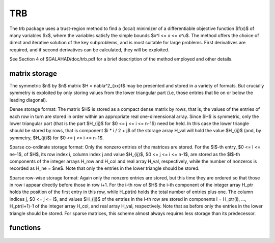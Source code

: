 TRB
===

.. module:: galahad.trb

The trb package uses a trust-region method to find a (local)
minimizer of a differentiable objective function $f(x)$ of
many variables $x$, where the variables satisfy the simple
bounds $x^l <= x <= x^u$.  The method offers the choice of
direct and iterative solution of the key subproblems, and
is most suitable for large problems. First derivatives are required,
and if second derivatives can be calculated, they will be exploited.

See Section 4 of $GALAHAD/doc/trb.pdf for a brief description of the
method employed and other details.

matrix storage
--------------

The symmetric $n$ by $n$ matrix $H = \nabla^2_{xx}f$ may
be presented and stored in a variety of formats. But crucially symmetry
is exploited by only storing values from the lower triangular part
(i.e, those entries that lie on or below the leading diagonal).

Dense storage format:
The matrix $H$ is stored as a compact  dense matrix by rows, that
is, the values of the entries of each row in turn are stored in order
within an appropriate real one-dimensional array. Since $H$ is
symmetric, only the lower triangular part (that is the part
$H_{ij}$ for $0 <= j <= i <= n-1$) need be held.
In this case the lower triangle should be stored by rows, that is
component $i * i / 2 + j$  of the storage array H_val
will hold the value $H_{ij}$ (and, by symmetry, $H_{ji}$)
for $0 <= j <= i <= n-1$.

Sparse co-ordinate storage format:
Only the nonzero entries of the matrices are stored.
For the $l$-th entry, $0 <= l <= ne-1$, of $H$,
its row index i, column index j and value $H_{ij}$,
$0 <= j <= i <= n-1$,  are stored as the $l$-th
components of the integer arrays H_row and H_col and real array H_val,
respectively, while the number of nonzeros is recorded as
H_ne = $ne$. Note that only the entries in the lower triangle
should be stored.

Sparse row-wise storage format:
Again only the nonzero entries are stored, but this time
they are ordered so that those in row i appear directly before those
in row i+1. For the i-th row of $H$ the i-th component of the
integer array H_ptr holds the position of the first entry in this row,
while H_ptr(n) holds the total number of entries plus one.
The column indices j, $0 <= j <= i$, and values
$H_{ij}$ of the  entries in the i-th row are stored in components
l = H_ptr(i), ..., H_ptr(i+1)-1 of the
integer array H_col, and real array H_val, respectively. Note that
as before only the entries in the lower triangle should be stored. For
sparse matrices, this scheme almost always requires less storage than
its predecessor.

functions
---------

   .. function:: trb.initialize()

      Set default option values and initialize private data

      **Returns:**

      options : dict
        dictionary containing default control options:
          error : int
            error and warning diagnostics occur on stream error.
          out : int
            general output occurs on stream out.
          print_level : int
            the level of output required. Possible values are:

             * **<= 0**

               no output

             * **1**

               a one-line summary for every improvement

             * **2**

               a summary of each iteration

             * **>= 3**

               increasingly verbose (debugging) output.
          start_print : int
            any printing will start on this iteration.
          stop_print : int
            any printing will stop on this iteration.
          print_gap : int
            the number of iterations between printing.
          maxit : int
            the maximum number of iterations performed.
          alive_unit : int
            removal of the file alive_file from unit alive_unit
            terminates execution.
          alive_file : str
            see alive_unit.
          more_toraldo : int
            more_toraldo >= 1 gives the number of More'-Toraldo projected
            searches to be used to improve upon the Cauchy point,
            anything else is for the standard add-one-at-a-time CG search.
          non_monotone : int
            non-monotone <= 0 monotone strategy used, anything else
            non-monotone strategy with this history length used.
          model : int
            the model used.  Possible values are

            * **0**

              dynamic (*not yet implemented*)

            * **1**

              first-order (no Hessian)

            * **2**

              second-order (exact Hessian)

            * **3**

              barely second-order (identity Hessian)

            * **4**

              secant second-order (sparsity-based)

            * **5**

              secant second-order (limited-memory BFGS, with``lbfgs_vectors``
              history) (*not yet implemented*)

            * **6**

              secant second-order (limited-memory SR1, with
              ``lbfgs_vectors``  history) (*not yet implemented*).

         norm : int
            The norm is defined via $||v||^2 = v^T P v$, and will define
            the preconditioner used for iterative methods. Possible
            values for $P$ are

            * **-3**

              users own preconditioner

            * **-2**

              $P =$ limited-memory BFGS matrix (with ``lbfgs_vectors`` history)

            * **-1**

              identity (= Euclidan two-norm)

            * **0**

              automatic (*not yet implemented*)

            * **1**

              diagonal, $P =$ diag( max( Hessian, ``min_diagonal`` ) )

            * **2**

              banded, $P =$ band( Hessian ) with semi-bandwidth
              ``semi_bandwidth``

            * **3**

              re-ordered band, P=band(order(A)) with semi-bandwidth
              ``semi_bandwidth``

            * **4**

              full factorization, $P =$ Hessian,  Schnabel-Eskow modification

            * **5**

              full factorization, $P =$ Hessian, GMPS modification
              (*not yet implemented*)

            * **6**

              incomplete factorization of Hessian, Lin-More'

            * **7**

              incomplete factorization of Hessian, HSL_MI28

            * **8**

              incomplete factorization of Hessian, Munskgaard
              (*not yet implemented*)

            * **9**

              expanding band of Hessian (*not yet implemented*).

          semi_bandwidth : int
            specify the semi-bandwidth of the band matrix $P$ if required.
          lbfgs_vectors : int
            number of vectors used by the L-BFGS matrix $P$ if required.
          max_dxg : int
            number of vectors used by the sparsity-based secant Hessian
            if required.
          icfs_vectors : int
            number of vectors used by the Lin-More' incomplete
            factorization matrix $P$ if required.
          mi28_lsize : int
            the maximum number of fill entries within each column of the
            incomplete factor L computed by HSL_MI28. In general,
            increasing ``mi28_lsize`` improve the quality of the
            preconditioner but increases the time to compute and then
            apply the preconditioner. Values less than 0 are treated as 0.
          mi28_rsize : int
            the maximum number of entries within each column of the
            strictly lower triangular matrix $R$ used in the computation
            of the preconditioner by HSL_MI28. Rank-1 arrays of size
            ``mi28_rsize`` * n are allocated internally to hold $R$. Thus
            the amount of memory used, as well as the amount of work
            involved in computing the preconditioner, depends on
            ``mi28_rsize.`` Setting ``mi28_rsize`` > 0 generally leads to
            a higher quality preconditioner than using ``mi28_rsize`` =
            0, and choosing ``mi28_rsize`` >= ``mi28_lsize`` is generally
            recommended.
          advanced_start : int
            iterates of a variant on the strategy of Sartenaer SISC
            18(6)1990:1788-1803.
          infinity : float
            any bound larger than infinity in modulus will be regarded as
            infinite.
          stop_pg_absolute : float
            overall convergence tolerances. The iteration will terminate
            when the norm of the gradient of the objective function is
            smaller than MAX( ``stop_pg_absolute,`` ``stop_pg_relative``
            * norm of the initial gradient ) or if the step is less than
            ``stop_s``.
          stop_pg_relative : float
            see stop_pg_absolute.
          stop_s : float
            see stop_pg_absolute.
          initial_radius : float
            initial value for the trust-region radius.
          maximum_radius : float
            maximum permitted trust-region radius.
          stop_rel_cg : float
            required relative reduction in the resuiduals from CG.
          eta_successful : float
            a potential iterate will only be accepted if the actual
            decrease f - f(x_new) is larger than ``eta_successful`` times
            that predicted by a quadratic model of the decrease. The
            trust-region radius will be increased if this relative
            decrease is greater than ``eta_very_successful`` but smaller
            than ``eta_too_successful``.
          eta_very_successful : float
            see eta_successful.
          eta_too_successful : float
            see eta_successful.
          radius_increase : float
            on very successful iterations, the trust-region radius will
            be increased the factor ``radius_increase,`` while if the
            iteration is unsucceful, the radius will be decreased by a
            factor ``radius_reduce`` but no more than
            ``radius_reduce_max``.
          radius_reduce : float
            see radius_increase.
          radius_reduce_max : float
            see radius_increase.
          obj_unbounded : float
            the smallest value the objective function may take before the
            problem is marked as unbounded.
          cpu_time_limit : float
            the maximum CPU time allowed (-ve means infinite).
          clock_time_limit : float
            the maximum elapsed clock time allowed (-ve means infinite).
          hessian_available : bool
            is the Hessian matrix of second derivatives available or is
            access only via matrix-vector products?.
          subproblem_direct : bool
            use a direct (factorization) or (preconditioned) iterative
            method to find the search direction.
          retrospective_trust_region : bool
            is a retrospective strategy to be used to update the
            trust-region radius.
          renormalize_radius : bool
            should the radius be renormalized to account for a change in
            preconditioner?.
          two_norm_tr : bool
            should an ellipsoidal trust-region be used rather than an
            infinity norm one?.
          exact_gcp : bool
            is the exact Cauchy point required rather than an
            approximation?.
          accurate_bqp : bool
            should the minimizer of the quadratic model within the
            intersection of the trust-region and feasible box be found
            (to a prescribed accuracy) rather than a (much) cheaper
            approximation?.
          space_critical : bool
            if ``space_critical`` True, every effort will be made to use
            as little space as possible. This may result in longer
            computation time.
          deallocate_error_fatal : bool
            if ``deallocate_error_fatal`` is True, any array/pointer
            deallocation error will terminate execution. Otherwise,
            computation will continue.
          prefix : str
            all output lines will be prefixed by the string contained
            in quotes within ``prefix``, e.g. 'word' (note the qutoes)
            will result in the prefix word.
          trs_options : dict
            default control options for TRS (see ``trs.initialize``).
          gltr_options : dict
            default control options for GLTR (see ``gltr.initialize``).
          psls_options : dict
            default control options for PSLS (see ``psls.initialize``).
          lms_options : dict
            default control options for LMS (see ``lms.initialize``).
          lms_prec_options : dict
            default control options for LMS (see ``lms.initialize``).
          sha_options : dict
            default control options for SHA (see ``sha.initialize``).

   .. function:: trb.load(n, x_l, x_u, H_type, H_ne, H_row, H_col, H_ptr, options=None)

      Import problem data into internal storage prior to solution.

      **Parameters:**

      n : int
          holds the number of variables.
      x_l : ndarray(n)
          holds the values $x^l$ of the lower bounds on the
          optimization variables $x$.
      x_u : ndarray(n)
          holds the values $x^u$ of the upper bounds on the
          optimization variables $x$.
      H_type : string
          specifies the symmetric storage scheme used for the Hessian.
          It should be one of 'coordinate', 'sparse_by_rows', 'dense',
          'diagonal' or 'absent', the latter if access to the Hessian
          is via matrix-vector products; lower or upper case variants
          are allowed.
      H_ne : int
          holds the number of entries in the  lower triangular part of
          $H$ in the sparse co-ordinate storage scheme. It need
          not be set for any of the other three schemes.
      H_row : ndarray(H_ne)
          holds the row indices of the lower triangular part of $H$
          in the sparse co-ordinate storage scheme. It need not be set for
          any of the other three schemes, and in this case can be None
      H_col : ndarray(H_ne)
          holds the column indices of the  lower triangular part of
          $H$ in either the sparse co-ordinate, or the sparse row-wise
          storage scheme. It need not be set when the dense or diagonal
          storage schemes are used, and in this case can be None
      H_ptr : ndarray(n+1)
          holds the starting position of each row of the lower triangular
          part of $H$, as well as the total number of entries plus one,
          in the sparse row-wise storage scheme. It need not be set when the
          other schemes are used, and in this case can be None
      options : dict, optional
          dictionary of control options (see ``trb.initialize``).

   .. function:: trb.solve(n, H_ne, x, g, eval_f, eval_g, eval_h))

      Find an approximate local minimizer of a given function subject
      to simple bounds on the variables using a trust-region method.

      **Parameters:**

      n : int
          holds the number of variables.
      H_ne : int
          holds the number of entries in the lower triangular part of $H$.
      x : ndarray(n)
          holds the values of optimization variables $x$.
      eval_f : callable
          a user-defined function that must have the signature:

           ``f = eval_f(x)``

          The value of the objective function $f(x)$
          evaluated at $x$ must be assigned to ``f``.
      eval_g : callable
          a user-defined function that must have the signature:

           ``g = eval_g(x)``

          The components of the gradient $\nabla f(x)$ of the
          objective function evaluated at $x$ must be assigned to ``g``.
      eval_h : callable
          a user-defined function that must have the signature:

           ``h = eval_h(x)``

          The components of the nonzeros in the lower triangle of the Hessian
          $\nabla^2 f(x)$ of the objective function evaluated at
          $x$ must be assigned to ``h`` in the same order as specified
          in the sparsity pattern in ``trb.load``.

      **Returns:**

      x : ndarray(n)
          holds the value of the approximate global minimizer $x$ after
          a successful call.
      g : ndarray(n)
          holds the gradient $\nabla f(x)$ of the objective function.


   .. function:: [optional] trb.information()

      Provide optional output information

      **Returns:**

      inform : dict
         dictionary containing output information:

          status : int
            return status.  Possible values are:

            * **0**

              The run was succesful.

            * **-1**

              An allocation error occurred. A message indicating the
              offending array is written on unit control['error'], and
              the returned allocation status and a string containing
              the name of the offending array are held in
              inform['alloc_status'] and inform['bad_alloc'] respectively.

            * **-2**

              A deallocation error occurred.  A message indicating the
              offending array is written on unit control['error'] and
              the returned allocation status and a string containing
              the name of the offending array are held in
              inform['alloc_status'] and inform['bad_alloc'] respectively.

            * **-3**

              The restriction n > 0 or requirement that type contains
              its relevant string 'dense', 'coordinate', 'sparse_by_rows',
              'diagonal' or 'absent' has been violated.

            * **-7**

              The objective function appears to be unbounded from below.

            * **-9**

              The analysis phase of the factorization failed; the return
              status from the factorization package is given by
              inform['factor_status'].

            * **-10**

              The factorization failed; the return status from the
              factorization package is given by inform['factor_status'].

            * **-11**

              The solution of a set of linear equations using factors
              from the factorization package failed; the return status
              from the factorization package is given by
              inform['factor_status'].

            * **-16**

              The problem is so ill-conditioned that further progress
              is impossible.

            * **-18**

              Too many iterations have been performed. This may happen if
              control['maxit'] is too small, but may also be symptomatic
              of a badly scaled problem.

            * **-19**

              The CPU time limit has been reached. This may happen if
              control['cpu_time_limit'] is too small, but may also be
              symptomatic of a badly scaled problem.

            * **-82**

              The user has forced termination of the solver by removing
              the file named control['alive_file'] from unit
              control['alive_unit'].

          alloc_status : int
            the status of the last attempted allocation/deallocation.
          bad_alloc : str
            the name of the array for which an allocation/deallocation
            error ocurred.
          iter : int
            the total number of iterations performed.
          cg_iter : int
            the total number of CG iterations performed.
          cg_maxit : int
            the maximum number of CG iterations allowed per iteration.
          f_eval : int
            the total number of evaluations of the objective function.
          g_eval : int
            the total number of evaluations of the gradient of the
            objective function.
          h_eval : int
            the total number of evaluations of the Hessian of the
            objective function.
          n_free : int
            the number of variables that are free from their bounds.
          factorization_max : int
            the maximum number of factorizations in a sub-problem solve.
          factorization_status : int
            the return status from the factorization.
          max_entries_factors : int
            the maximum number of entries in the factors.
          factorization_integer : int
            the total integer workspace required for the factorization.
          factorization_real : int
            the total real workspace required for the factorization.
          obj : float
            the value of the objective function at the best estimate of
            the solution determined by trb.solve.
          norm_pg : float
            the norm of the projected gradient of the objective function
            at the best estimate of the solution determined by TRB_solve.
          radius : float
            the current value of the trust-region radius.
          time : dict
            dictionary containing timing information:
              total : float
                the total CPU time spent in the package.
              preprocess : float
                the CPU time spent preprocessing the problem.
              analyse : float
                the CPU time spent analysing the required matrices prior to
                factorization.
              factorize : float
                the CPU time spent factorizing the required matrices.
              solve : float
                the CPU time spent computing the search direction.
              clock_total : float
                the total clock time spent in the package.
              clock_preprocess : float
                the clock time spent preprocessing the problem.
              clock_analyse : float
                the clock time spent analysing the required matrices prior to
                factorization.
              clock_factorize : float
                the clock time spent factorizing the required matrices.
              clock_solve : float
                the clock time spent computing the search direction.
          trs_inform : dict
            inform parameters for TRS (see ``trs.information``).
          gltr_inform : dict
            inform parameters for GLTR (see ``gltr.information``).
          psls_inform : dict
            inform parameters for PSLS (see ``psls.information``).
          lms_inform : dict
            inform parameters for LMS (see ``lms.information``).
          lms_prec_inform : dict
            inform parameters for LMS used for preconditioning
            (see ``lms.information``).
          sha_inform : dict
            inform parameters for SHA (see ``sha.information``).

   .. function:: trb.terminate()

     Deallocate all internal private storage.
